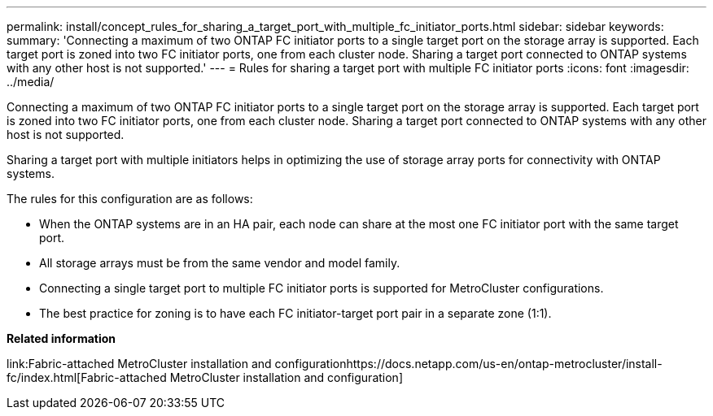 ---
permalink: install/concept_rules_for_sharing_a_target_port_with_multiple_fc_initiator_ports.html
sidebar: sidebar
keywords: 
summary: 'Connecting a maximum of two ONTAP FC initiator ports to a single target port on the storage array is supported. Each target port is zoned into two FC initiator ports, one from each cluster node. Sharing a target port connected to ONTAP systems with any other host is not supported.'
---
= Rules for sharing a target port with multiple FC initiator ports
:icons: font
:imagesdir: ../media/

[.lead]
Connecting a maximum of two ONTAP FC initiator ports to a single target port on the storage array is supported. Each target port is zoned into two FC initiator ports, one from each cluster node. Sharing a target port connected to ONTAP systems with any other host is not supported.

Sharing a target port with multiple initiators helps in optimizing the use of storage array ports for connectivity with ONTAP systems.

The rules for this configuration are as follows:

* When the ONTAP systems are in an HA pair, each node can share at the most one FC initiator port with the same target port.
* All storage arrays must be from the same vendor and model family.
* Connecting a single target port to multiple FC initiator ports is supported for MetroCluster configurations.
* The best practice for zoning is to have each FC initiator-target port pair in a separate zone (1:1).

*Related information*

link:Fabric-attached MetroCluster installation and configurationhttps://docs.netapp.com/us-en/ontap-metrocluster/install-fc/index.html[Fabric-attached MetroCluster installation and configuration]
